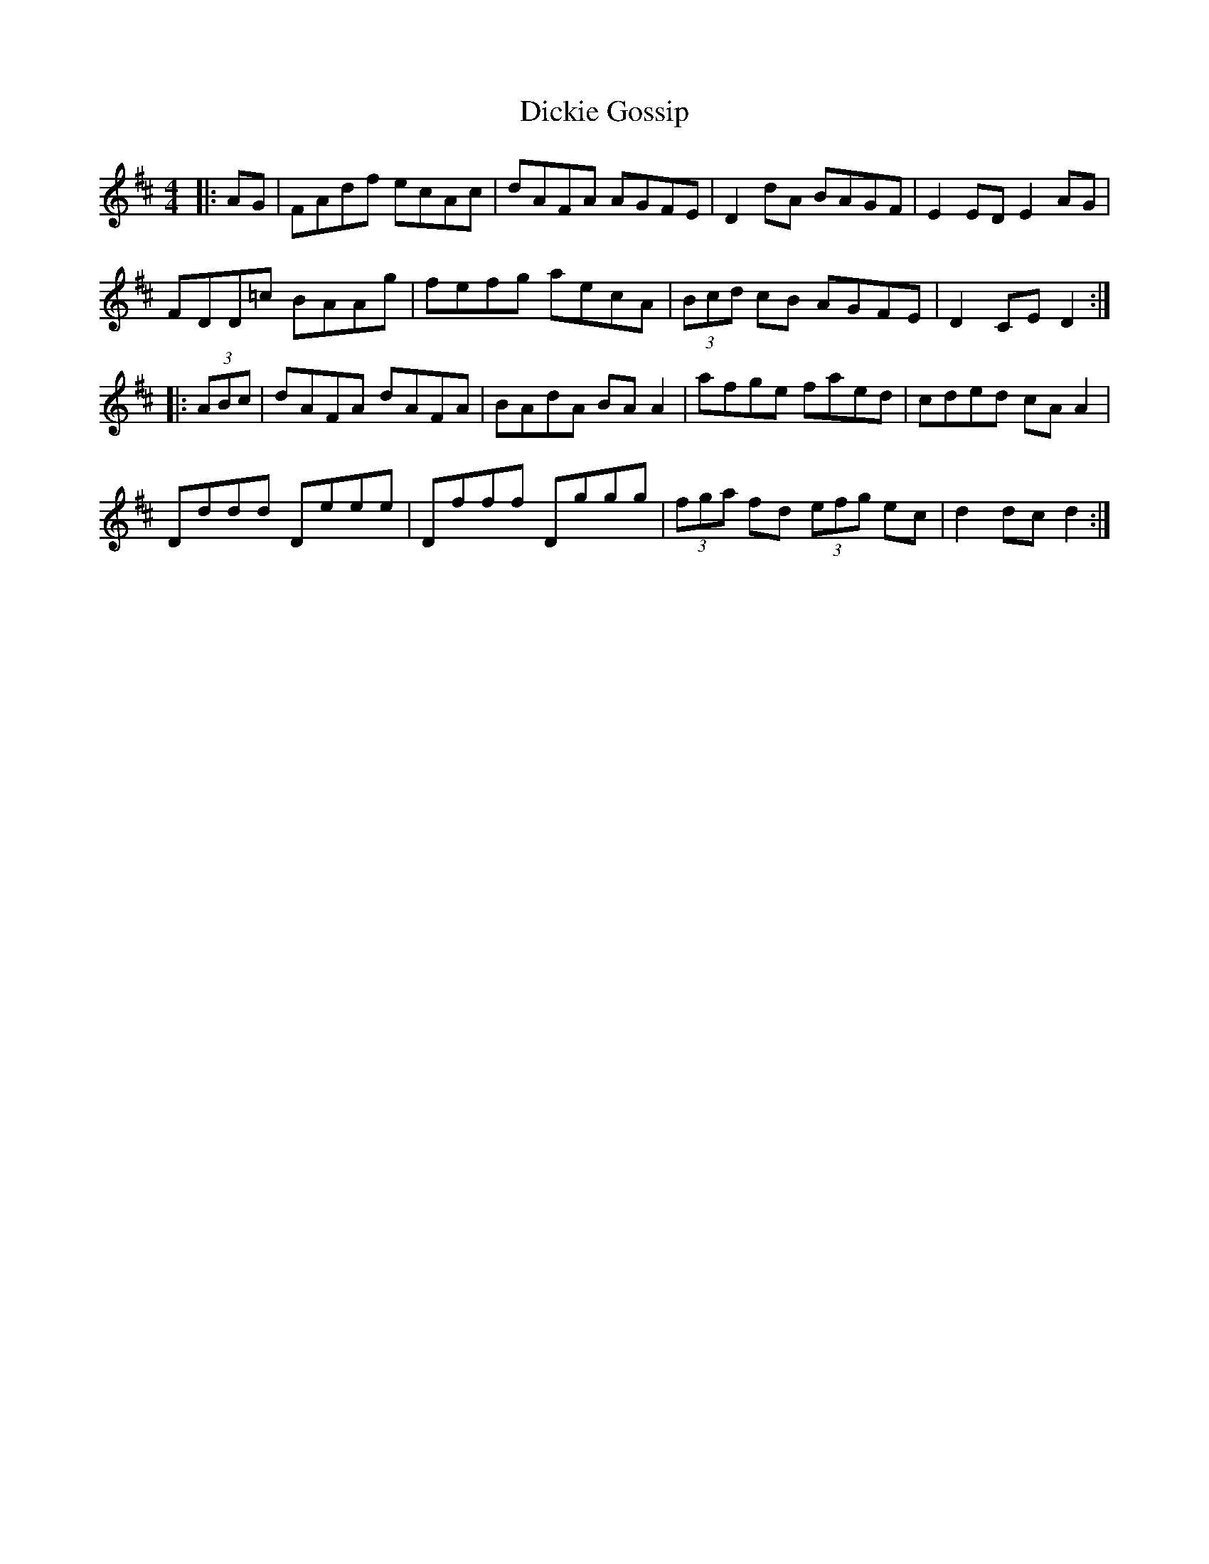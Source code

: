 X: 10072
T: Dickie Gossip
R: reel
M: 4/4
K: Dmajor
|:AG|FAdf ecAc|dAFA AGFE|D2 dA BAGF|E2 ED E2 AG|
FDD=c BAAg|fefg aecA|(3Bcd cB AGFE|D2 CE D2:|
|:(3ABc|dAFA dAFA|BAdA BA A2|afge faed|cded cA A2|
Dddd Deee|Dfff Dggg|(3fga fd (3efg ec|d2 dc d2:|

